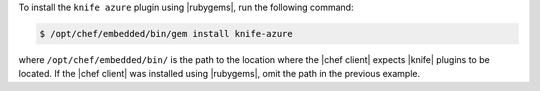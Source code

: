 .. The contents of this file may be included in multiple topics (using the includes directive).
.. The contents of this file should be modified in a way that preserves its ability to appear in multiple topics.

To install the ``knife azure`` plugin using |rubygems|, run the following command:

.. code-block:: bash

   $ /opt/chef/embedded/bin/gem install knife-azure

where ``/opt/chef/embedded/bin/`` is the path to the location where the |chef client| expects |knife| plugins to be located. If the |chef client| was installed using |rubygems|, omit the path in the previous example.






